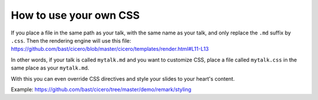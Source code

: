 

How to use your own CSS
=======================

If you place a file in the same path as your talk, with the same name as your
talk, and only replace the ``.md`` suffix by ``.css``. Then the rendering engine
will use this file:
https://github.com/bast/cicero/blob/master/cicero/templates/render.html#L11-L13

In other words, if your talk is called ``mytalk.md`` and you want to customize CSS,
place a file called ``mytalk.css`` in the same place as your ``mytalk.md``.

With this you can even override CSS directives and style your slides to your
heart's content.

Example: https://github.com/bast/cicero/tree/master/demo/remark/styling
